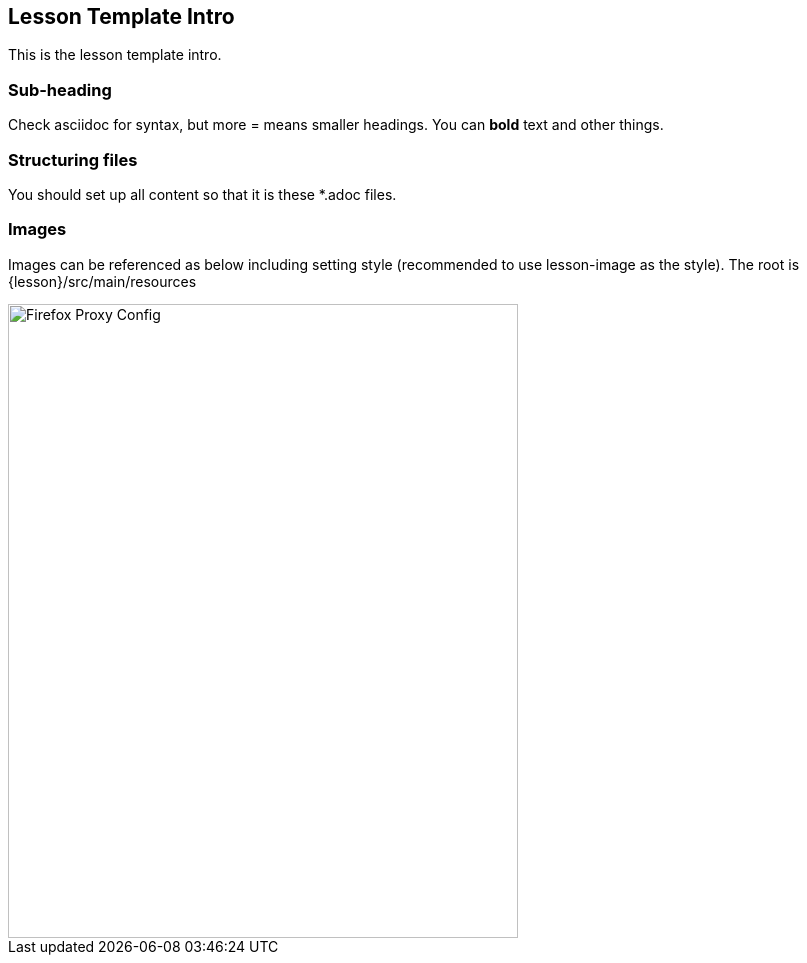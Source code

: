 
== Lesson Template Intro

This is the lesson template intro.

=== Sub-heading

Check asciidoc for syntax, but more = means smaller headings.  You can *bold* text and other things.

=== Structuring files

You should set up all content so that it is these *.adoc files.

=== Images

Images can be referenced as below including setting style (recommended to use lesson-image as the style). The root is {lesson}/src/main/resources

image::images/firefox-proxy-config.png[Firefox Proxy Config,510,634,style="lesson-image"]

